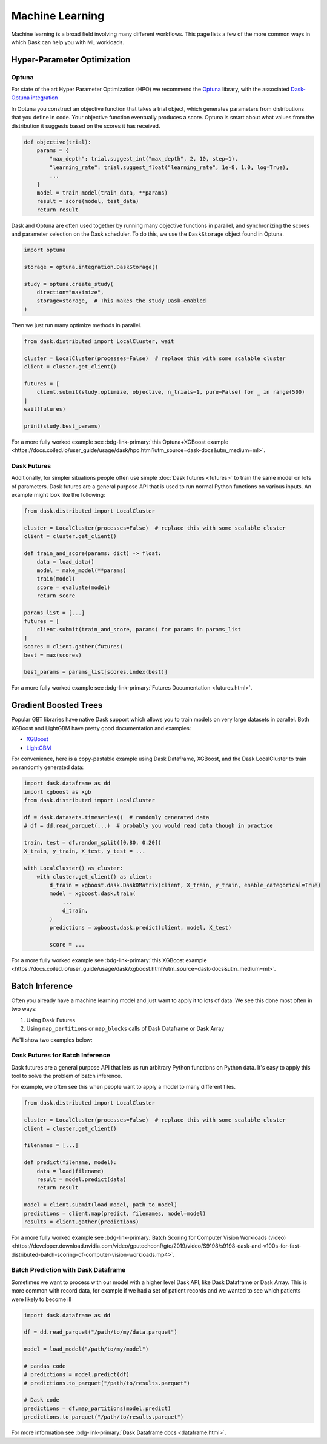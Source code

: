 Machine Learning
================

Machine learning is a broad field involving many different workflows.  This
page lists a few of the more common ways in which Dask can help you with ML
workloads.


Hyper-Parameter Optimization
----------------------------

Optuna
~~~~~~

For state of the art Hyper Parameter Optimization (HPO) we recommend the
`Optuna <https://optuna.org/>`_ library,
with the associated
`Dask-Optuna integration <https://optuna-integration.readthedocs.io/en/latest/reference/generated/optuna_integration.DaskStorage.html>`_


In Optuna you construct an objective function that takes a trial object, which
generates parameters from distributions that you define in code.  Your
objective function eventually produces a score.  Optuna is smart about what
values from the distribution it suggests based on the scores it has received.

.. code-block:: python

   def objective(trial):
       params = {
           "max_depth": trial.suggest_int("max_depth", 2, 10, step=1),
           "learning_rate": trial.suggest_float("learning_rate", 1e-8, 1.0, log=True),
           ...
       }
       model = train_model(train_data, **params)
       result = score(model, test_data)
       return result

Dask and Optuna are often used together by running many objective functions in
parallel, and synchronizing the scores and parameter selection on the Dask
scheduler.  To do this, we use the ``DaskStorage`` object found in Optuna.

.. code-block:: python

   import optuna

   storage = optuna.integration.DaskStorage()

   study = optuna.create_study(
       direction="maximize",
       storage=storage,  # This makes the study Dask-enabled
   )

Then we just run many optimize methods in parallel.

.. code-block:: python

   from dask.distributed import LocalCluster, wait

   cluster = LocalCluster(processes=False)  # replace this with some scalable cluster
   client = cluster.get_client()

   futures = [
       client.submit(study.optimize, objective, n_trials=1, pure=False) for _ in range(500)
   ]
   wait(futures)

   print(study.best_params)

For a more fully worked example see :bdg-link-primary:`this Optuna+XGBoost example <https://docs.coiled.io/user_guide/usage/dask/hpo.html?utm_source=dask-docs&utm_medium=ml>`.


Dask Futures
~~~~~~~~~~~~

Additionally, for simpler situations people often use simple :doc:`Dask futures <futures>` to
train the same model on lots of parameters.  Dask futures are a general purpose
API that is used to run normal Python functions on various inputs.  An example
might look like the following:

.. code-block:: python

   from dask.distributed import LocalCluster

   cluster = LocalCluster(processes=False)  # replace this with some scalable cluster
   client = cluster.get_client()

   def train_and_score(params: dict) -> float:
       data = load_data()
       model = make_model(**params)
       train(model)
       score = evaluate(model)
       return score

   params_list = [...]
   futures = [
       client.submit(train_and_score, params) for params in params_list
   ]
   scores = client.gather(futures)
   best = max(scores)

   best_params = params_list[scores.index(best)]

For a more fully worked example see :bdg-link-primary:`Futures Documentation <futures.html>`.

Gradient Boosted Trees
----------------------

Popular GBT libraries have native Dask support which allows you to train models
on very large datasets in parallel.  Both XGBoost and LightGBM have pretty good
documentation and examples:

-  `XGBoost <https://xgboost.readthedocs.io/en/stable/tutorials/dask.html>`_
-  `LightGBM <https://lightgbm.readthedocs.io/en/latest/Parallel-Learning-Guide.html#dask>`_

For convenience, here is a copy-pastable example using Dask Dataframe, XGBoost,
and the Dask LocalCluster to train on randomly generated data:

.. code-block:: python

   import dask.dataframe as dd
   import xgboost as xgb
   from dask.distributed import LocalCluster

   df = dask.datasets.timeseries()  # randomly generated data
   # df = dd.read_parquet(...)  # probably you would read data though in practice

   train, test = df.random_split([0.80, 0.20])
   X_train, y_train, X_test, y_test = ...

   with LocalCluster() as cluster:
       with cluster.get_client() as client:
           d_train = xgboost.dask.DaskDMatrix(client, X_train, y_train, enable_categorical=True)
           model = xgboost.dask.train(
               ...
               d_train,
           )
           predictions = xgboost.dask.predict(client, model, X_test)

           score = ...

For a more fully worked example see :bdg-link-primary:`this XGBoost example <https://docs.coiled.io/user_guide/usage/dask/xgboost.html?utm_source=dask-docs&utm_medium=ml>`.

Batch Inference
---------------

Often you already have a machine learning model and just want to apply it to
lots of data.  We see this done most often in two ways:

1.  Using Dask Futures
2.  Using ``map_partitions`` or ``map_blocks`` calls of Dask Dataframe or Dask
    Array

We'll show two examples below:

Dask Futures for Batch Inference
~~~~~~~~~~~~~~~~~~~~~~~~~~~~~~~~

Dask futures are a general purpose API that lets us run arbitrary Python
functions on Python data.  It's easy to apply this tool to solve the problem of
batch inference.

For example, we often see this when people want to apply a model to many
different files.

.. code-block:: python

   from dask.distributed import LocalCluster

   cluster = LocalCluster(processes=False)  # replace this with some scalable cluster
   client = cluster.get_client()

   filenames = [...]

   def predict(filename, model):
       data = load(filename)
       result = model.predict(data)
       return result

   model = client.submit(load_model, path_to_model)
   predictions = client.map(predict, filenames, model=model)
   results = client.gather(predictions)

For a more fully worked example see :bdg-link-primary:`Batch Scoring for Computer Vision Workloads (video) <https://developer.download.nvidia.com/video/gputechconf/gtc/2019/video/S9198/s9198-dask-and-v100s-for-fast-distributed-batch-scoring-of-computer-vision-workloads.mp4>`.

Batch Prediction with Dask Dataframe
~~~~~~~~~~~~~~~~~~~~~~~~~~~~~~~~~~~~

Sometimes we want to process with our model with a higher
level Dask API, like Dask Dataframe or Dask Array.  This is more common with
record data, for example if we had a set of patient records and we wanted to
see which patients were likely to become ill

.. code-block:: python

   import dask.dataframe as dd

   df = dd.read_parquet("/path/to/my/data.parquet")

   model = load_model("/path/to/my/model")

   # pandas code
   # predictions = model.predict(df)
   # predictions.to_parquet("/path/to/results.parquet")

   # Dask code
   predictions = df.map_partitions(model.predict)
   predictions.to_parquet("/path/to/results.parquet")

For more information see :bdg-link-primary:`Dask Dataframe docs <dataframe.html>`.
